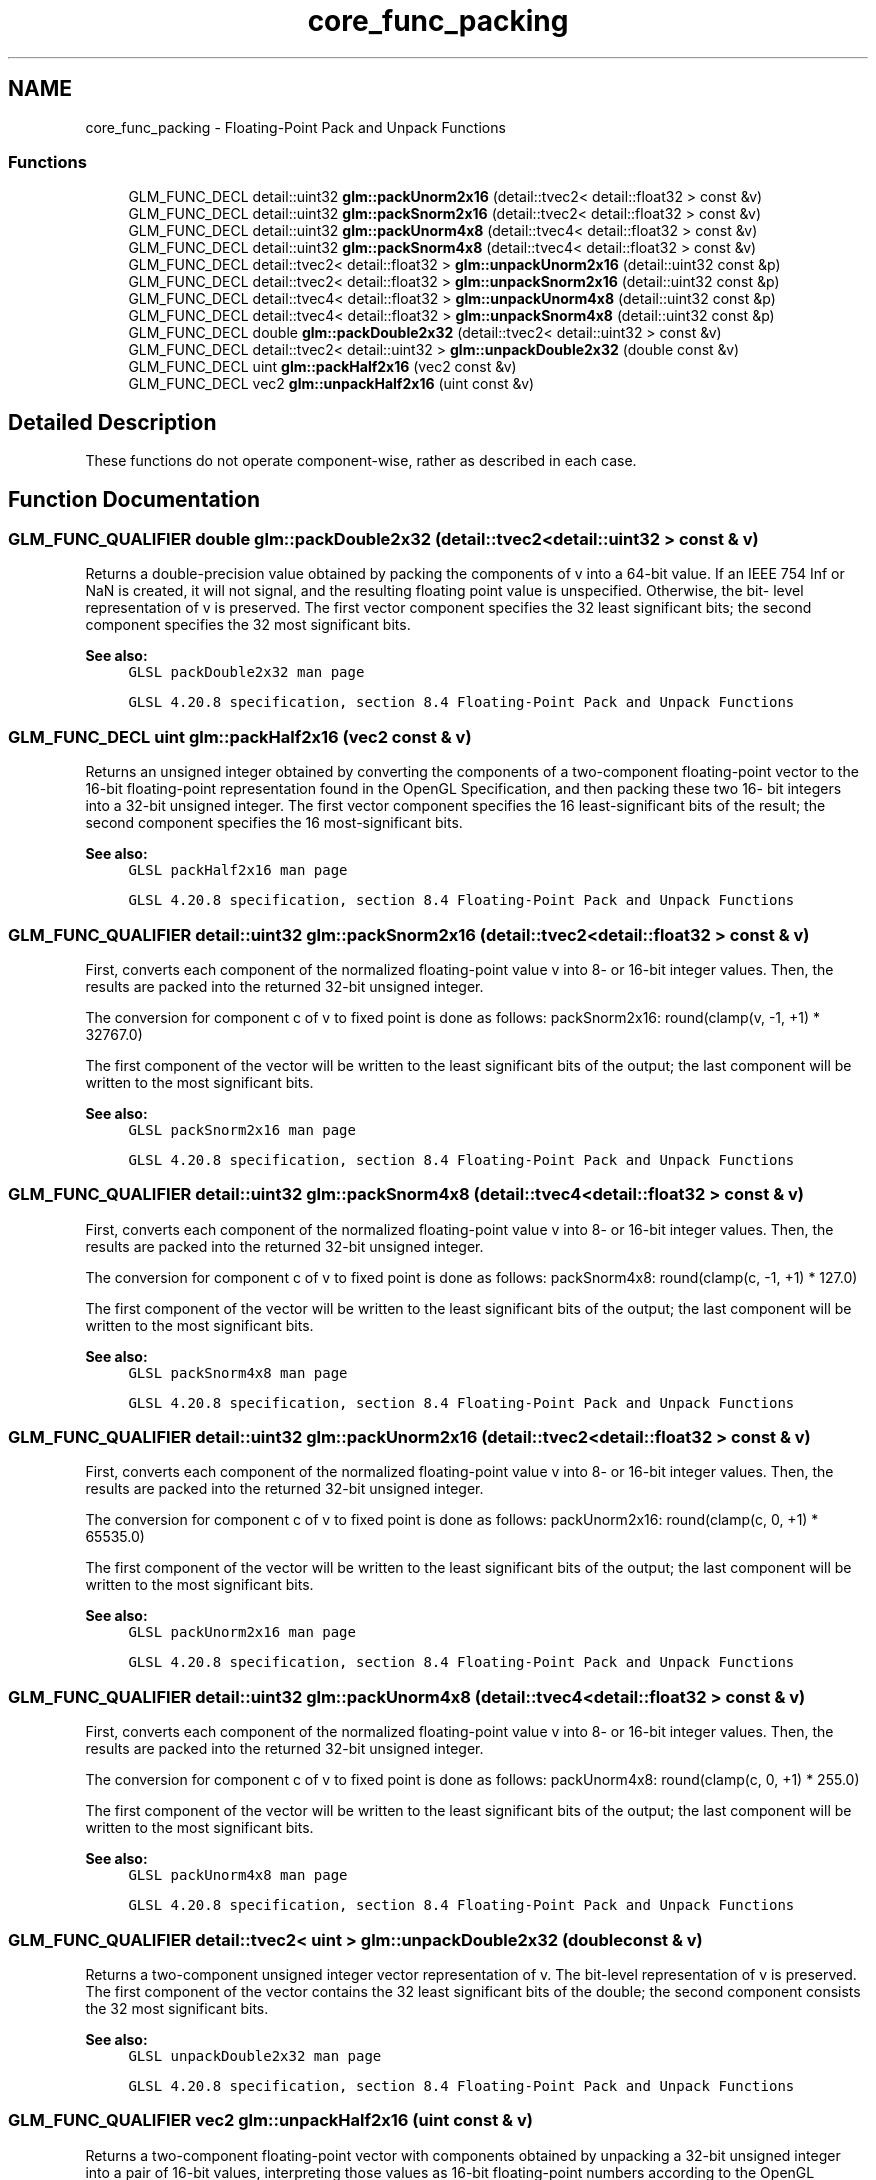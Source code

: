 .TH "core_func_packing" 3 "Sun Jun 7 2015" "Version 0.42" "cpp_bomberman" \" -*- nroff -*-
.ad l
.nh
.SH NAME
core_func_packing \- Floating-Point Pack and Unpack Functions
.SS "Functions"

.in +1c
.ti -1c
.RI "GLM_FUNC_DECL detail::uint32 \fBglm::packUnorm2x16\fP (detail::tvec2< detail::float32 > const &v)"
.br
.ti -1c
.RI "GLM_FUNC_DECL detail::uint32 \fBglm::packSnorm2x16\fP (detail::tvec2< detail::float32 > const &v)"
.br
.ti -1c
.RI "GLM_FUNC_DECL detail::uint32 \fBglm::packUnorm4x8\fP (detail::tvec4< detail::float32 > const &v)"
.br
.ti -1c
.RI "GLM_FUNC_DECL detail::uint32 \fBglm::packSnorm4x8\fP (detail::tvec4< detail::float32 > const &v)"
.br
.ti -1c
.RI "GLM_FUNC_DECL detail::tvec2< detail::float32 > \fBglm::unpackUnorm2x16\fP (detail::uint32 const &p)"
.br
.ti -1c
.RI "GLM_FUNC_DECL detail::tvec2< detail::float32 > \fBglm::unpackSnorm2x16\fP (detail::uint32 const &p)"
.br
.ti -1c
.RI "GLM_FUNC_DECL detail::tvec4< detail::float32 > \fBglm::unpackUnorm4x8\fP (detail::uint32 const &p)"
.br
.ti -1c
.RI "GLM_FUNC_DECL detail::tvec4< detail::float32 > \fBglm::unpackSnorm4x8\fP (detail::uint32 const &p)"
.br
.ti -1c
.RI "GLM_FUNC_DECL double \fBglm::packDouble2x32\fP (detail::tvec2< detail::uint32 > const &v)"
.br
.ti -1c
.RI "GLM_FUNC_DECL detail::tvec2< detail::uint32 > \fBglm::unpackDouble2x32\fP (double const &v)"
.br
.ti -1c
.RI "GLM_FUNC_DECL uint \fBglm::packHalf2x16\fP (vec2 const &v)"
.br
.ti -1c
.RI "GLM_FUNC_DECL vec2 \fBglm::unpackHalf2x16\fP (uint const &v)"
.br
.in -1c
.SH "Detailed Description"
.PP 
These functions do not operate component-wise, rather as described in each case\&. 
.SH "Function Documentation"
.PP 
.SS "GLM_FUNC_QUALIFIER double glm::packDouble2x32 (\fBdetail::tvec2\fP< detail::uint32 > const & v)"
Returns a double-precision value obtained by packing the components of v into a 64-bit value\&. If an IEEE 754 Inf or NaN is created, it will not signal, and the resulting floating point value is unspecified\&. Otherwise, the bit- level representation of v is preserved\&. The first vector component specifies the 32 least significant bits; the second component specifies the 32 most significant bits\&.
.PP
\fBSee also:\fP
.RS 4
\fCGLSL packDouble2x32 man page\fP 
.PP
\fCGLSL 4\&.20\&.8 specification, section 8\&.4 Floating-Point Pack and Unpack Functions\fP 
.RE
.PP

.SS "GLM_FUNC_DECL uint glm::packHalf2x16 (\fBvec2\fP const & v)"
Returns an unsigned integer obtained by converting the components of a two-component floating-point vector to the 16-bit floating-point representation found in the OpenGL Specification, and then packing these two 16- bit integers into a 32-bit unsigned integer\&. The first vector component specifies the 16 least-significant bits of the result; the second component specifies the 16 most-significant bits\&.
.PP
\fBSee also:\fP
.RS 4
\fCGLSL packHalf2x16 man page\fP 
.PP
\fCGLSL 4\&.20\&.8 specification, section 8\&.4 Floating-Point Pack and Unpack Functions\fP 
.RE
.PP

.SS "GLM_FUNC_QUALIFIER detail::uint32 glm::packSnorm2x16 (\fBdetail::tvec2\fP< detail::float32 > const & v)"
First, converts each component of the normalized floating-point value v into 8- or 16-bit integer values\&. Then, the results are packed into the returned 32-bit unsigned integer\&.
.PP
The conversion for component c of v to fixed point is done as follows: packSnorm2x16: round(clamp(v, -1, +1) * 32767\&.0)
.PP
The first component of the vector will be written to the least significant bits of the output; the last component will be written to the most significant bits\&.
.PP
\fBSee also:\fP
.RS 4
\fCGLSL packSnorm2x16 man page\fP 
.PP
\fCGLSL 4\&.20\&.8 specification, section 8\&.4 Floating-Point Pack and Unpack Functions\fP 
.RE
.PP

.SS "GLM_FUNC_QUALIFIER detail::uint32 glm::packSnorm4x8 (\fBdetail::tvec4\fP< detail::float32 > const & v)"
First, converts each component of the normalized floating-point value v into 8- or 16-bit integer values\&. Then, the results are packed into the returned 32-bit unsigned integer\&.
.PP
The conversion for component c of v to fixed point is done as follows: packSnorm4x8: round(clamp(c, -1, +1) * 127\&.0)
.PP
The first component of the vector will be written to the least significant bits of the output; the last component will be written to the most significant bits\&.
.PP
\fBSee also:\fP
.RS 4
\fCGLSL packSnorm4x8 man page\fP 
.PP
\fCGLSL 4\&.20\&.8 specification, section 8\&.4 Floating-Point Pack and Unpack Functions\fP 
.RE
.PP

.SS "GLM_FUNC_QUALIFIER detail::uint32 glm::packUnorm2x16 (\fBdetail::tvec2\fP< detail::float32 > const & v)"
First, converts each component of the normalized floating-point value v into 8- or 16-bit integer values\&. Then, the results are packed into the returned 32-bit unsigned integer\&.
.PP
The conversion for component c of v to fixed point is done as follows: packUnorm2x16: round(clamp(c, 0, +1) * 65535\&.0)
.PP
The first component of the vector will be written to the least significant bits of the output; the last component will be written to the most significant bits\&.
.PP
\fBSee also:\fP
.RS 4
\fCGLSL packUnorm2x16 man page\fP 
.PP
\fCGLSL 4\&.20\&.8 specification, section 8\&.4 Floating-Point Pack and Unpack Functions\fP 
.RE
.PP

.SS "GLM_FUNC_QUALIFIER detail::uint32 glm::packUnorm4x8 (\fBdetail::tvec4\fP< detail::float32 > const & v)"
First, converts each component of the normalized floating-point value v into 8- or 16-bit integer values\&. Then, the results are packed into the returned 32-bit unsigned integer\&.
.PP
The conversion for component c of v to fixed point is done as follows: packUnorm4x8: round(clamp(c, 0, +1) * 255\&.0)
.PP
The first component of the vector will be written to the least significant bits of the output; the last component will be written to the most significant bits\&.
.PP
\fBSee also:\fP
.RS 4
\fCGLSL packUnorm4x8 man page\fP 
.PP
\fCGLSL 4\&.20\&.8 specification, section 8\&.4 Floating-Point Pack and Unpack Functions\fP 
.RE
.PP

.SS "GLM_FUNC_QUALIFIER detail::tvec2< uint > glm::unpackDouble2x32 (double const & v)"
Returns a two-component unsigned integer vector representation of v\&. The bit-level representation of v is preserved\&. The first component of the vector contains the 32 least significant bits of the double; the second component consists the 32 most significant bits\&.
.PP
\fBSee also:\fP
.RS 4
\fCGLSL unpackDouble2x32 man page\fP 
.PP
\fCGLSL 4\&.20\&.8 specification, section 8\&.4 Floating-Point Pack and Unpack Functions\fP 
.RE
.PP

.SS "GLM_FUNC_QUALIFIER vec2 glm::unpackHalf2x16 (\fBuint\fP const & v)"
Returns a two-component floating-point vector with components obtained by unpacking a 32-bit unsigned integer into a pair of 16-bit values, interpreting those values as 16-bit floating-point numbers according to the OpenGL Specification, and converting them to 32-bit floating-point values\&. The first component of the vector is obtained from the 16 least-significant bits of v; the second component is obtained from the 16 most-significant bits of v\&.
.PP
\fBSee also:\fP
.RS 4
\fCGLSL unpackHalf2x16 man page\fP 
.PP
\fCGLSL 4\&.20\&.8 specification, section 8\&.4 Floating-Point Pack and Unpack Functions\fP 
.RE
.PP

.SS "GLM_FUNC_QUALIFIER detail::tvec2< detail::float32 > glm::unpackSnorm2x16 (detail::uint32 const & p)"
First, unpacks a single 32-bit unsigned integer p into a pair of 16-bit unsigned integers, four 8-bit unsigned integers, or four 8-bit signed integers\&. Then, each component is converted to a normalized floating-point value to generate the returned two- or four-component vector\&.
.PP
The conversion for unpacked fixed-point value f to floating point is done as follows: unpackSnorm2x16: clamp(f / 32767\&.0, -1, +1)
.PP
The first component of the returned vector will be extracted from the least significant bits of the input; the last component will be extracted from the most significant bits\&.
.PP
\fBSee also:\fP
.RS 4
\fCGLSL unpackSnorm2x16 man page\fP 
.PP
\fCGLSL 4\&.20\&.8 specification, section 8\&.4 Floating-Point Pack and Unpack Functions\fP 
.RE
.PP

.SS "GLM_FUNC_QUALIFIER detail::tvec4< detail::float32 > glm::unpackSnorm4x8 (detail::uint32 const & p)"
First, unpacks a single 32-bit unsigned integer p into a pair of 16-bit unsigned integers, four 8-bit unsigned integers, or four 8-bit signed integers\&. Then, each component is converted to a normalized floating-point value to generate the returned two- or four-component vector\&.
.PP
The conversion for unpacked fixed-point value f to floating point is done as follows: unpackSnorm4x8: clamp(f / 127\&.0, -1, +1)
.PP
The first component of the returned vector will be extracted from the least significant bits of the input; the last component will be extracted from the most significant bits\&.
.PP
\fBSee also:\fP
.RS 4
\fCGLSL unpackSnorm4x8 man page\fP 
.PP
\fCGLSL 4\&.20\&.8 specification, section 8\&.4 Floating-Point Pack and Unpack Functions\fP 
.RE
.PP

.SS "GLM_FUNC_QUALIFIER detail::tvec2< detail::float32 > glm::unpackUnorm2x16 (detail::uint32 const & p)"
First, unpacks a single 32-bit unsigned integer p into a pair of 16-bit unsigned integers, four 8-bit unsigned integers, or four 8-bit signed integers\&. Then, each component is converted to a normalized floating-point value to generate the returned two- or four-component vector\&.
.PP
The conversion for unpacked fixed-point value f to floating point is done as follows: unpackUnorm2x16: f / 65535\&.0
.PP
The first component of the returned vector will be extracted from the least significant bits of the input; the last component will be extracted from the most significant bits\&.
.PP
\fBSee also:\fP
.RS 4
\fCGLSL unpackUnorm2x16 man page\fP 
.PP
\fCGLSL 4\&.20\&.8 specification, section 8\&.4 Floating-Point Pack and Unpack Functions\fP 
.RE
.PP

.SS "GLM_FUNC_QUALIFIER detail::tvec4< detail::float32 > glm::unpackUnorm4x8 (detail::uint32 const & p)"
First, unpacks a single 32-bit unsigned integer p into a pair of 16-bit unsigned integers, four 8-bit unsigned integers, or four 8-bit signed integers\&. Then, each component is converted to a normalized floating-point value to generate the returned two- or four-component vector\&.
.PP
The conversion for unpacked fixed-point value f to floating point is done as follows: unpackUnorm4x8: f / 255\&.0
.PP
The first component of the returned vector will be extracted from the least significant bits of the input; the last component will be extracted from the most significant bits\&.
.PP
\fBSee also:\fP
.RS 4
\fCGLSL unpackUnorm4x8 man page\fP 
.PP
\fCGLSL 4\&.20\&.8 specification, section 8\&.4 Floating-Point Pack and Unpack Functions\fP 
.RE
.PP

.SH "Author"
.PP 
Generated automatically by Doxygen for cpp_bomberman from the source code\&.
